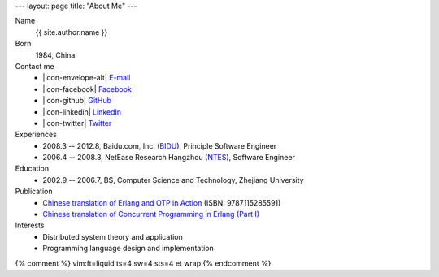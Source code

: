 ---
layout: page
title: "About Me"
---

.. class:: dl-horizontal

    Name
        {{ site.author.name }}

    Born
        1984, China

    Contact me
        .. class:: unstyled

        *   |icon-envelope-alt| `E-mail   <mailto:{{ site.author.email }}>`_
        *   |icon-facebook|     `Facebook <{{ site.author.facebook }}>`_
        *   |icon-github|       `GitHub   <{{ site.author.github }}>`_
        *   |icon-linkedin|     `LinkedIn <{{ site.author.linkedin }}>`_
        *   |icon-twitter|      `Twitter  <{{ site.author.twitter }}>`_

    Experiences
        .. class:: unstyled

        *   2008.3 -- 2012.8, Baidu.com, Inc. (`BIDU`__), Principle Software Engineer
        *   2006.4 -- 2008.3, NetEase Research Hangzhou (`NTES`__), Software Engineer

    Education
        .. class:: unstyled

        *   2002.9 -- 2006.7, BS, Computer Science and Technology, Zhejiang University

    Publication
        .. class:: unstyled

        *   `Chinese translation of Erlang and OTP in Action`__ (ISBN: 9787115285591)
        *   `Chinese translation of Concurrent Programming in Erlang (Part I)`__

    Interests
        .. class:: unstyled

        *   Distributed system theory and application
        *   Programming language design and implementation

.. |icon-envelope-alt| raw:: html

    <i class="icon-envelope-alt"></i>

.. |icon-facebook| raw:: html

    <i class="icon-facebook-sign"></i>

.. |icon-github| raw:: html

    <i class="icon-github"></i>

.. |icon-linkedin| raw:: html

    <i class="icon-linkedin"></i>

.. |icon-twitter| raw:: html

    <i class="icon-twitter"></i>

__ http://www.google.com/finance?q=NASDAQ:BIDU
__ http://www.google.com/finance?q=NASDAQ:NTES
__ http://product.china-pub.com/3662181
__ http://cpie-cn.googlecode.com/hg/_build/html/index.html


{% comment %}
vim:ft=liquid ts=4 sw=4 sts=4 et wrap
{% endcomment %}
